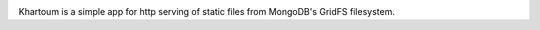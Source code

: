 .. image:: https://img.shields.io/pypi/v/khartoum.svg
   :target: https://pypi.org/project/khartoum

.. image:: https://img.shields.io/pypi/pyversions/khartoum.svg

.. image:: https://img.shields.io/travis/yougov/khartoum/master.svg
   :target: https://travis-ci.org/yougov/khartoum

.. .. image:: https://img.shields.io/appveyor/ci/yougov/khartoum/master.svg
..    :target: https://ci.appveyor.com/project/yougov/khartoum/branch/master

.. .. image:: https://readthedocs.org/projects/khartoum/badge/?version=latest
..    :target: https://khartoum.readthedocs.io/en/latest/?badge=latest

Khartoum is a simple app for http serving of static files from MongoDB's GridFS filesystem.
